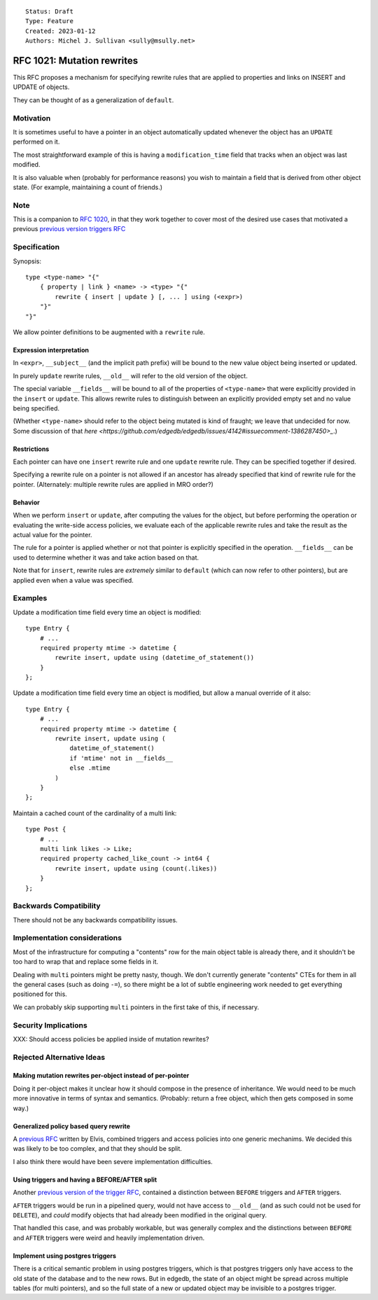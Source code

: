 ::

    Status: Draft
    Type: Feature
    Created: 2023-01-12
    Authors: Michel J. Sullivan <sully@msully.net>

===========================
RFC 1021: Mutation rewrites
===========================

This RFC proposes a mechanism for specifying rewrite rules that are
applied to properties and links on INSERT and UPDATE of objects.

They can be thought of as a generalization of ``default``.

Motivation
==========

It is sometimes useful to have a pointer in an object automatically updated
whenever the object has an ``UPDATE`` performed on it.

The most straightforward example of this is having a
``modification_time`` field that tracks when an object was last
modified.

It is also valuable when (probably for performance reasons) you wish
to maintain a field that is derived from other object
state. (For example, maintaining a count of friends.)

Note
====

This is a companion to
`RFC 1020 <https://github.com/edgedb/rfcs/blob/master/text/1020-triggers.rst>`_,
in that they work together to cover most of the desired use cases that motivated
a previous `previous version triggers RFC <https://github.com/edgedb/rfcs/pull/70>`_

Specification
=============

Synopsis::

    type <type-name> "{"
        { property | link } <name> -> <type> "{"
            rewrite { insert | update } [, ... ] using (<expr>)
        "}"
    "}"

We allow pointer definitions to be augmented with a ``rewrite`` rule.

Expression interpretation
-------------------------
In ``<expr>``, ``__subject__`` (and the implicit path prefix) will be
bound to the new value object being inserted or updated.

In purely ``update`` rewrite rules, ``__old__`` will refer to the old
version of the object.

The special variable ``__fields__`` will be bound to all of the
properties of ``<type-name>`` that were explicitly provided in the
``insert`` or ``update``. This allows rewrite rules to distinguish
between an explicitly provided empty set and no value being specified.

(Whether ``<type-name>`` should refer to the object being mutated is
kind of fraught; we leave that undecided for now. Some discussion of
that
`here
<https://github.com/edgedb/edgedb/issues/4142#issuecomment-1386287450>_`.)

Restrictions
------------
Each pointer can have one ``insert`` rewrite rule and one ``update``
rewrite rule. They can be specified together if desired.

Specifying a rewrite rule on a pointer is not allowed if an ancestor
has already specified that kind of rewrite rule for the pointer.
(Alternately: multiple rewrite rules are applied in MRO order?)


Behavior
--------

When we perform ``insert`` or ``update``, after computing the
values for the object, but before performing the operation or
evaluating the write-side access policies, we evaluate each of the
applicable rewrite rules and take the result as the actual value for
the pointer.

The rule for a pointer is applied whether or not that pointer is
explicitly specified in the operation. ``__fields__`` can be used
to determine whether it was and take action based on that.

Note that for ``insert``, rewrite rules are *extremely* similar to
``default`` (which can now refer to other pointers), but are applied
even when a value was specified.


Examples
========

Update a modification time field every time an object is modified::

  type Entry {
      # ...
      required property mtime -> datetime {
          rewrite insert, update using (datetime_of_statement())
      }
  };


Update a modification time field every time an object is modified, but
allow a manual override of it also::

  type Entry {
      # ...
      required property mtime -> datetime {
          rewrite insert, update using (
              datetime_of_statement()
              if 'mtime' not in __fields__
              else .mtime
          )
      }
  };

Maintain a cached count of the cardinality of a multi link::

  type Post {
      # ...
      multi link likes -> Like;
      required property cached_like_count -> int64 {
          rewrite insert, update using (count(.likes))
      }
  };

Backwards Compatibility
=======================

There should not be any backwards compatibility issues.


Implementation considerations
=============================

Most of the infrastructure for computing a "contents" row for the
main object table is already there, and it shouldn't be too hard to
wrap that and replace some fields in it.

Dealing with ``multi`` pointers might be pretty nasty, though. We
don't currently generate "contents" CTEs for them in all the general
cases (such as doing ``-=``), so there might be a lot of subtle
engineering work needed to get everything positioned for this.

We can probably skip supporting ``multi`` pointers in the first take
of this, if necessary.


Security Implications
=====================

XXX: Should access policies be applied inside of mutation rewrites?

Rejected Alternative Ideas
==========================

Making mutation rewrites per-object instead of per-pointer
----------------------------------------------------------

Doing it per-object makes it unclear how it should compose in the
presence of inheritance. We would need to be much more innovative
in terms of syntax and semantics. (Probably: return a free object,
which then gets composed in some way.)


Generalized policy based query rewrite
--------------------------------------
A `previous RFC
<https://github.com/edgedb/rfcs/pull/50>`_ written by Elvis, combined
triggers and access policies into one generic mechanims. We decided
this was likely to be too complex, and that they should be split.

I also think there would have been severe implementation difficulties.


Using triggers and having a BEFORE/AFTER split
----------------------------------------------

Another `previous version of the trigger RFC
<https://github.com/edgedb/rfcs/pull/70>`_, contained
a distinction between ``BEFORE`` triggers and ``AFTER`` triggers.

``AFTER`` triggers would be run in a pipelined query, would not have
access to ``__old__`` (and as such could not be used for ``DELETE``),
and *could* modify objects that had already been modified in the
original query.

That handled this case, and was probably workable, but was generally
complex and the distinctions between ``BEFORE`` and ``AFTER`` triggers
were weird and heavily implementation driven.


Implement using postgres triggers
---------------------------------

There is a critical semantic problem in using postgres triggers, which
is that postgres triggers only have access to the old state of the
database and to the new rows. But in edgedb, the state of an object
might be spread across multiple tables (for multi pointers), and so
the full state of a new or updated object may be invisible to a
postgres trigger.
